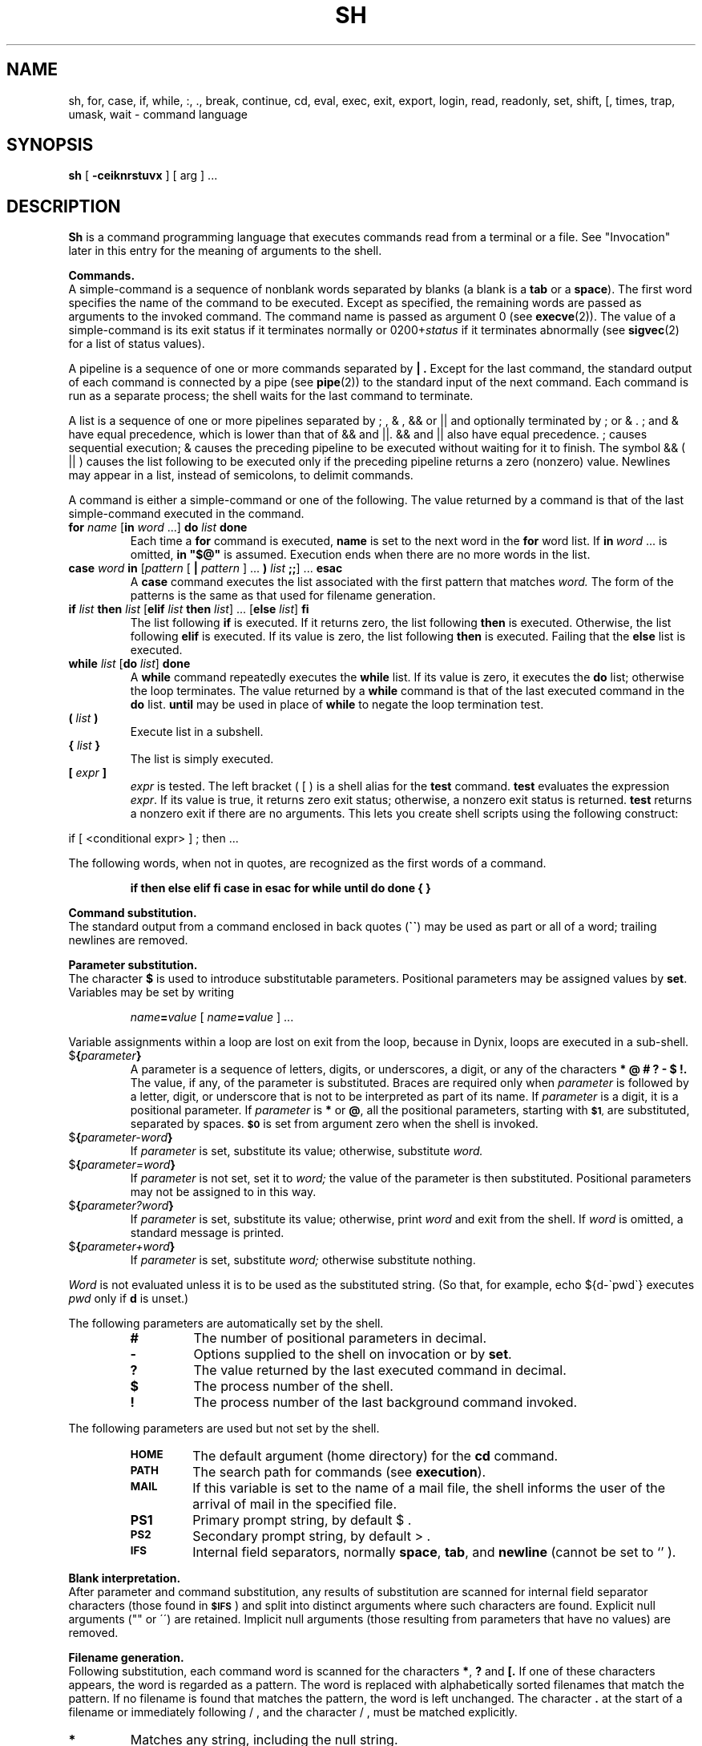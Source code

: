 .\" $Copyright: $
.\" Copyright (c) 1984, 1985, 1986, 1987, 1988, 1989, 1990, 1991
.\" Sequent Computer Systems, Inc.   All rights reserved.
.\"  
.\" This software is furnished under a license and may be used
.\" only in accordance with the terms of that license and with the
.\" inclusion of the above copyright notice.   This software may not
.\" be provided or otherwise made available to, or used by, any
.\" other person.  No title to or ownership of the software is
.\" hereby transferred.
...
.V= $Header: /usr/src/dynix.3.2.0/src/doc/man1/RCS/sh.1,v 1.2 1993/03/16 10:48:07 bruce Exp $
.TH SH 1 "\*(V)" "7th Edition/DYNIX"
.SH NAME
sh, for, case, if, while, :, ., break, continue, cd, eval, exec, exit, export, login, read, readonly, set, shift, [, times, trap, umask, wait \- command language
.SH SYNOPSIS
.B sh
[
.B \-ceiknrstuvx
] [ arg ] ...
.ds OK [\|
.ds CK \|]
.ds LT \s-2<\s0
.ds GT \s-2>\s0
.ds LE \s-2<\s0
.ds ST *
.SH DESCRIPTION
.B Sh
is a command programming language that executes commands read from a terminal
or a file.  See
"Invocation" later in this entry
for the meaning of arguments to the shell.
.PP
.B Commands.
.br
A
simple-command
is a sequence of nonblank
words
separated by blanks (a blank is a
.B tab
or a
.BR space ).
The first word specifies the name of the command to be executed.
Except as specified, the remaining words are passed as arguments
to the invoked command.
The command name is passed as argument 0 (see
.BR execve (2)).
The
value
of a simple-command is its exit status
if it terminates normally or 0200+\f2status\fP if it terminates abnormally (see
.BR sigvec (2)
for a list of status values).
.LP
A
pipeline
is a sequence of one or more
commands
separated by
.B \(or .
Except for the last command,
the standard output of each command is connected by a
pipe (see \f3pipe\f1(2))
to the standard input of the next command.
Each command is run as a separate process;
the shell waits for the last command to terminate.
.LP
A
list
is a sequence of one or more
pipelines
separated by
; ,
& ,
&&
or
\(or\|\(or
and optionally terminated by
;
or
& .
;
and
&
have equal precedence, which is lower than that of
&&
and
\(or\|\(or.
&&
and
\(or\|\(or
also have equal precedence.
; causes sequential execution; & causes the preceding
pipeline
to be executed without waiting for it to finish.  The symbol
&&
( \(or\|\(or )
causes the
list
following to be executed only if the preceding
pipeline
returns a zero (nonzero) value.  Newlines may appear in a
list,
instead of semicolons, to delimit commands.
.LP
A
command
is either a simple-command or one of the following.
The value returned by a command is that of the
last simple-command executed in the command.
.TP
\f3for \f2name\f1 \*(OK\f3in \f2word\f1 ...\*(CK \f3do \f2list \f3done\f1
Each time a
.B for
command is executed,
.B name
is set to the next word in the
.B for
word list.
If
.BI in \ word
\&...
is omitted,
.B
in "$@"
is assumed.  Execution ends when there are no more words in the list.
.TP
\f3case \f2word \f3in\f1 \*(OK\f2pattern \f1\*(OK \f3\(or \f2pattern \f1\*(CK ... \f3) \f2list \f3;;\f1\*(CK ... \f3esac\f1
A
.B case
command executes the
list
associated with the first pattern that matches
.I word.
The form of the patterns is the same as that used for filename generation.
.TP
\f3if \f2list \f3then \f2list\f1 \*(OK\f3elif \f2list \f3then \f2list\f1\*(CK ... \*(OK\f3else \f2list\f1\*(CK \f3fi\f1
The
list
following
.B if
is executed.  If it returns zero, the
list
following
.B then
is executed.  Otherwise, the
list
following
.B elif
is executed.  If its value is zero, the
list
following
.B then
is executed.  Failing that the
.B else
list
is executed.
.TP
\f3while \f2list\f1 \*(OK\f3do \f2list\f1\*(CK \f3done\f1
A
.B while
command repeatedly executes the
.B while
list.
If its value is zero, it executes the
.B do
list;
otherwise the loop terminates.  The value returned by a
.B while
command is that of the last executed command in the
.B do
list.
.B until
may be used in place of
.B while
to negate the loop termination test.
.TP
.BI ( " list " )
Execute
list
in a subshell.
.TP
.BI { " list " }
The list
is simply executed.
.TP
.BI [ " expr " ]
.I expr
is tested.
The left bracket
(\ [\ )
is a shell alias for the
.B test
command.
.B test
evaluates the expression
.IR expr .
If its value is true, it returns zero exit status; otherwise, a
nonzero exit status is returned.
.B test
returns a nonzero exit if there are no arguments.
This lets you create shell scripts using the following construct:
.PP
.DT
if [ <conditional expr> ] ; then ...
.LP
The following words, when not in quotes, are recognized
as the first words of a command.
.IP
.B
if then else elif fi case in esac for while until do done { }
.PP
.B Command substitution.
.br
The standard output from a command enclosed in back quotes 
.RB ( \`\|\` )
may be used as part or all of a word; trailing newlines are removed.
.PP
.B Parameter substitution.
.br
The character
.B $
is used to introduce substitutable parameters.
Positional parameters may be assigned values by
.BR set .
Variables may be set by writing
.IP
.IB name = value
[
.IB name = value
] ...
.LP
Variable assignments within a loop are lost on exit from the loop, because in
Dynix, loops are executed in a sub-shell.
.TP
$\f3\|{\f2parameter\f3\|}\f1
A
parameter
is a sequence of letters, digits, or underscores, 
a digit, or any of the characters
.B
* @ # ? \- $ !\|.
The value, if any, of the parameter is substituted.
Braces are required only when
.I parameter
is followed by a letter, digit, or underscore
that is not to be interpreted as part of its name.  If
.I parameter
is a digit, it is a positional parameter.  If
.I parameter
is
.BR * " or" " @" ,
all the positional parameters, starting with
.SM
.BR $1 ,
are substituted, separated by spaces.
.SM
.B $0
is set from argument zero when the shell is invoked.
.TP
$\f3\|{\f2parameter\|\-word\|\f3}\f1
If
.I parameter
is set, substitute its value; otherwise, substitute
.I word.
.TP
$\f3\|{\f2parameter\|\(eq\|word\|\f3}\f1
If
.I parameter
is not set, set it to
.I word;
the value of the parameter is then substituted.
Positional parameters may not be assigned to in this way.
.TP
$\f3\|{\f2parameter\|?\|word\|\f3}\f1
If
.I parameter
is set, substitute its value; otherwise, print
.I word
and exit from the shell.  If
.I word
is omitted, a standard message is printed.
.TP
$\f3\|{\f2parameter\|\(plword\|\f3}\f1
If
.I parameter
is set, substitute
.I word;
otherwise substitute nothing.
.LP
.I Word
is not evaluated unless it is to be used as the substituted string.
(So that, for example, echo ${d\-\`pwd\`} executes
.I pwd
only
if
.B d
is unset.)
.LP
The following
parameters
are automatically set by the shell.
.RS
.TP
.B #
The number of positional parameters in decimal.
.PD 0
.TP
.B \-
Options supplied to the shell on invocation or by
.BR set .
.TP
.B ?
The value returned by the last executed command in decimal.
.TP
.B $
The process number of the shell.
.TP
.B !
The process number of the last background command invoked.
.PD
.RE
.LP
The following
parameters
are used but not set by the shell.
.RS
.TP
.B
.SM HOME
The default argument (home directory) for the
.B cd
command.
.PD 0
.TP
.B
.SM PATH
The search path for commands (see
.BR execution ).
.TP
.B
.SM MAIL
If this variable is set to the name of
a mail file, the shell informs the user of
the arrival of mail in the specified file.
.SM
.TP
.B PS1
Primary prompt string, by default $ .
.TP
.SM
.B PS2
Secondary prompt string, by default > .
.TP
.SM
.B IFS
Internal field separators, normally
.BR space ,
.BR tab ,
and
.BR newline 
(cannot be set to `\/' ).
.PD
.RE
.PP
.B Blank interpretation.
.br
After parameter and command substitution,
any results of substitution are scanned for internal field separator
characters (those found in
.SM
.BR $IFS \*S)
and split into distinct arguments where such characters are found.
Explicit null arguments ("" or \'\') are retained.
Implicit null arguments (those resulting from
parameters
that have no values) are removed.
.PP
.B Filename generation.
.br
Following substitution, each command word is scanned for the characters
.BR * ,
.B ?
and
.B \*(OK.
If one of these characters appears, the word is regarded as a pattern.
The word is replaced with alphabetically sorted filenames that match the
pattern.  If no filename is found that matches the pattern,
the word is left unchanged.  The character
.B .
at the start of a filename or immediately following 
/ ,
and the character
/ ,
must be matched explicitly.
.TP 
.B \*(ST
Matches any string, including the null string.
.PD 0
.TP 
.B ?
Matches any single character.
.TP 
.B \*(OK...\*(CK
Matches any one of the characters enclosed.
A pair of characters separated by
.B \-
matches any character lexically between the pair.
.PD
.PP
.B Quoting.
.br
The following characters have a special meaning to the shell
and cause termination of a word unless quoted.
.LP
	\f3;   &   (   )   \(or   \*(LT   \*(GT   newline   space   tab\fP
.LP
A character may be
quoted
by preceding it with a
.B
\\\|.
.B \\\\newline
is ignored.
All characters enclosed between double quote marks (\f3\'\|\'\fP),
except a single quote, are quoted.  Inside double quotes (\f3"\|"\fP)
parameter and command substitution occurs and
.B
\\
quotes the characters
.B
\\ \' "
and
.BR $ \|.
.LP
.B
"$*"
is equivalent to
.SM
.B
"$1 $2 ..."
whereas
.br
.B
"$@"
is equivalent to
.SM
.B
"$1" "$2" ... .
.PP
.B Prompting.
.br
When used interactively, the shell prompts with the value of
.SM
PS1
before reading a command.
If at any time a newline is typed and further input is needed
to complete a command, the secondary prompt
.RB ( \s-2$PS2\s0 )
is issued.
.PP
.B Input output.
.br
Before a command is executed its input and output
may be redirected using a special notation interpreted by the shell.
The following may appear anywhere in a simple-command
or may precede or follow a
command
and are not passed on to the invoked command.
Substitution occurs before
.I word
or
.I digit
is used.
.TP
\*(LT\f2\|word\fP
Use file
.I word
as standard input (file descriptor 0).
.PD
.TP
\*(GT\f2\|word\fP
Use file
.I word
as standard output (file descriptor 1).
If the file does not exist, it is created;
otherwise it is truncated to zero length.
.TP
\*(GT\*(GT\f2\|word\fP
Use file
.I word
as standard output.
If the file exists, output is appended (by seeking to the end);
otherwise the file is created.
.TP
\*(LT\*(LT\f2\|word\fP
The shell input is read up to a line the same as
.IR word ,
or end of file.
The resulting document becomes the standard input.
If any character of
.I word
is quoted, no interpretation is placed upon the characters of the document;
otherwise, parameter and command substitution occurs,
.B
\\newline
is ignored, and
.B
\\
is used to quote the characters
.B
\\ $ \'
and the first character of
.I word.
.TP
\*(LT\|&\|\f2digit\fP
The standard input is duplicated from file descriptor
.I digit;
see
.BR dup (2).
Similarly for the standard output using \*(GT\|.
.TP
\*(LT\|&\|\-
The standard input is closed.
Similarly for the standard output using \*(GT\|.
.PD
.LP
If one of the above is preceded by a digit, the
file descriptor created is that specified by the digit
(instead of the default 0 or 1).  For example,
.LP
	\&... 2\*(GT&1
.LP
creates file descriptor 2 to be a duplicate
of file descriptor 1.
.LP
If a command is followed by
.B &
then the default standard input for the command is the empty file
(/dev/null).
Otherwise, the environment for the execution of a command contains the
file descriptors of the invoking shell as modified by input
output specifications.
.PP
.B Environment.
.br
The environment is a list of name-value pairs that is passed to
an executed program in the same way as a normal argument list; see
.BR execve (2)
and
.BR environ (7).
The shell interacts with the environment in several ways.
On invocation, the shell scans the environment and creates a
parameter
for each name found, giving it the corresponding value.
Executed commands inherit the same environment.
If the user modifies the values of these
parameters
or creates new ones, none of these affects the environment unless the
.B export
command is used to bind the shell's
parameter
to the environment.
The environment seen by any executed command is thus composed
of any unmodified name-value pairs originally inherited by the shell,
plus any modifications or additions, all of which must be noted in
.B export
commands.
.LP
The environment for any
simple-command
may be augmented by prefixing it with one or more assignments to
parameters.
Thus these two lines are equivalent
.IP
TERM=450 cmd args
.br
(export TERM; TERM=450; cmd args)
.LP
If the
.B \-k
flag is set,
all
keyword arguments are placed in the environment,
even if they occur after the command name.
The following prints 'a=b c' and 'c':
.nf
echo a=b c
set \-k
echo a=b c
.fi
.PP
.B Signals.
.br
The INTERRUPT and QUIT signals for an invoked
command are ignored if the command is followed by
.BR & ;
otherwise signals have the values inherited by the shell from its parent.
(But see also
.BR trap. )
.PP
.B Execution.
.br
Each time a command is executed the above substitutions are carried out.
Except for the 'special commands' listed below a new process is created and
an attempt is made to execute the command via an
.BR execve (2).
.LP
The shell parameter
.B
.SM $PATH
defines the search path for the directory containing the command.
Each alternative directory name is separated by a colon
.RB ( : ).
The default path is
.BR :/bin:/usr/bin .
If the command name contains a /, the search path is not used.
Otherwise, each directory in the path is searched for an executable file.
If the file has execute permission but is not an
.I a.out
file, it is assumed to be a file containing shell commands.
A subshell (i.e., a separate process) is spawned to read it.
A parenthesized command is also executed in a subshell.
.PP
.B Special commands.
.br
The following commands are executed in the shell process
and except where specified
no input output redirection is permitted for such commands.
.TP
.B :
No effect; the command does nothing.
.PD 0
.TP
.BI . \ file
Read and execute commands from
.I file
and return.  The search path
.B
.SM $PATH
is used to find the directory containing
.IR file .
.TP
\f3break\f1 \*(OK\f2n\f1\*(CK
Exit from the enclosing
.B for
or
.B while
loop, if any.
If
.I n
is specified, break
.I n
levels.
.TP
\f3continue\f1 \*(OK\f2n\f1\*(CK
Resume the next iteration of the enclosing
.B for
or
.B while
loop.  If
.I n
is specified, resume at the
.IR n -th
enclosing loop.
.TP
\f3cd\f1 \*(OK\f2arg\f1\*(CK
Change the current directory to
.I arg.
The shell parameter
.B
.SM $HOME
is the default
.IR arg .
.TP
\f3eval\f1 \*(OK\f2arg \f1...\*(CK
The arguments are read as input to the shell
and the resulting command(s) executed.
.TP
\f3exec\f1 \*(OK\f2arg \f1...\*(CK
The command specified by the arguments is executed in place of this shell
without creating a new process.
Input output arguments may appear and if no other
arguments are given cause the shell input output to be modified.
.TP
\f3exit\f1 \*(OK\f2n\f1\*(CK
Causes a noninteractive shell to exit with the exit status specified by
.I n.
If
.I n
is omitted, the exit status is that of the last command executed.
(An end of file also exits from the shell.)
.TP
\f3export\f1 \*(OK\f2name\f1 ...\*(CK
The given names are marked for automatic export to the
environment
of subsequently-executed commands.
If no arguments are given, a list of exportable names is printed.
.TP
\f3login\f1 \*(OK\f2arg\f1 ...\*(CK
Equivalent to 'exec login arg ...'.
.TP
.BI read \ name\ ...
One line is read from the standard input;
successive words of the input are assigned to the variables
.I name
in order, with leftover words to the last variable.
The return code is 0 unless the end-of-file is encountered.
.B read 
can only read from the standard input; it can't be redirected.
.TP
\f3readonly\f1 \*(OK\f2name \f1...\*(CK
The given names are marked readonly and
the values of the these names may not be changed
by subsequent assignment.
If no arguments are given, a list of all readonly names is printed.
.TP
\f3set\f1 \*(OK\f3\-eknptuvx\f1 \*(OK\f2arg \f1...\*(CK\*(CK
.RS
.PD 0
.TP 3m
.B \-e
If noninteractive, exit immediately if a command fails.
.TP
.B \-k
All keyword arguments are placed in the environment for a command,
not just those that precede the command name.
.TP
.B \-n
Read commands but do not execute them.
.TP
.B \-t
Exit after reading and executing one command.
.TP
.B \-u
Treat unset variables as an error when substituting.
.TP
.B \-v
Print shell input lines as they are read.
.TP
.B \-x
Print commands and their arguments as they are executed.
.TP
.B \-
Turn off the
.B \-x
and
.B \-v
options.
.TP
.B \-\-
Do not change any of the options; useful in setting
.B $1
.RB ` \- '.
.PD
.LP
These flags can also be used upon invocation of the shell.
The current set of flags may be found in
.BR $\- .
.LP
Remaining arguments are positional
parameters and are assigned, in order, to
.SM
.BR $1 ,
.SM
.BR $2 ,
etc.  If no arguments are given, the values of all names are printed.
.RE
.TP
.B shift
The positional parameters from
.SM
.BR $2 ...
are renamed
.SM
.BR $1 ...
.TP
.B times
Print the accumulated user and system times for processes run from the shell.
.TP
\f3trap\f1 \*(OK\f2arg\f1\*(CK \*(OK\f2n\f1\*(CK ...
.B Arg
is a command to be read and executed when the shell receives signal(s)
.I n.
(Note that
.B arg
is scanned once when the trap is set and once when the trap is taken.)
Trap commands are executed in order of signal number.  If
.B arg
is absent, all trap(s)
.I n
are reset to their original values.
If
.B arg
is the null
string, this signal is ignored by the shell and by invoked commands.
If
.I n
is 0, the command
.B arg
is executed on exit from the shell, otherwise upon receipt of signal
.I n
as numbered in
.BR sigvec (2).
.B Trap
with no arguments prints a list of commands associated with each signal number.
.TP
\f3umask \f1[ \f2nnn\f1 ]
The user file creation mask is set to the octal value
.I nnn
(see
.BR umask (2)).
If
.I nnn
is omitted, the current value of the mask is printed.
.TP
\f3wait\fP \*(OK\f2n\fP\*(CK
Wait for the specified process and report its termination status.  If
.I n
is not given, all currently active child processes are waited for.
The return code from this command is that of the process waited for.
.PD
.LP
.PP
.B Invocation.
.br
If the first character of argument zero is
.BR \- ,
commands are read from
.BR /etc/.\|profile ,
and from
.BR \s-2$HOME\s0/.\|profile ,
if such files exists.
Commands are then read as described below.
The following flags are interpreted by the shell when it is invoked.
.PD 0
.TP 11n
.BI \-c \ string
If the
.B \-c
flag is present, commands are read from
.I string\|.
.TP 11n
.B \-s
If the
.B \-s
flag is present or if no arguments remain
then commands are read from the standard input.
Shell output is written to file descriptor 2.
.TP 11n
.B \-i
If the
.B \-i
flag is present or
if the shell input and output are attached to a terminal (as told by
.BR gtty )
then this shell is
interactive.
In this case the terminate signal SIGTERM (see
.BR sigvec (2))
is ignored (so that 'kill 0'
does not kill an interactive shell) and the interrupt signal
SIGINT is caught and ignored (so that
.B wait
is interruptible).
In all cases SIGQUIT is ignored by the shell.
.PD
.LP
The remaining flags and arguments are described under the
.B set
command.
.SH "PARALLEL SUPPORT"
.B Sh
manages the creation of command lists
terminated with an ampersand
in a manner similar to parallel
.BR make (1).
The environment variable
.B
.SM PARALLEL
is used to determine the number of command lists
to be run concurrently.
If
.B
.SM PARALLEL
is not set,
.B sh
will not limit the number of command lists that
are run concurrently.
.SH FILES
.RB /etc/ . \^profile
.br
.RB $HOME/ . \^profile
.br
/tmp/sh*
.br
/dev/null
.SH SEE ALSO
csh(1),
test(1),
universe(1),
execve(2),
environ(7)
.SH DIAGNOSTICS
Errors detected by the shell, such as syntax errors cause the shell
to return a nonzero exit status.
If the shell is being used noninteractively
then execution of the shell file is abandoned.
Otherwise, the shell returns the exit status of
the last command executed (see also
.BR exit ).
.SH BUGS
If \*(LT\*(LT is used to provide standard input to an asynchronous
process invoked by &, the shell gets mixed up about naming the input document.
A garbage file /tmp/sh* is created, and the shell complains about
not being able to find the file by another name.
.LP
When the \-e option is set, the failure of the first command in an
expression such as
.I "cmd1" "\(or\|\(or" "cmd2"
will cause the shell to exit without executing the second command.  Because
of this, \(or\|\(or is not useful with \-e set. 
